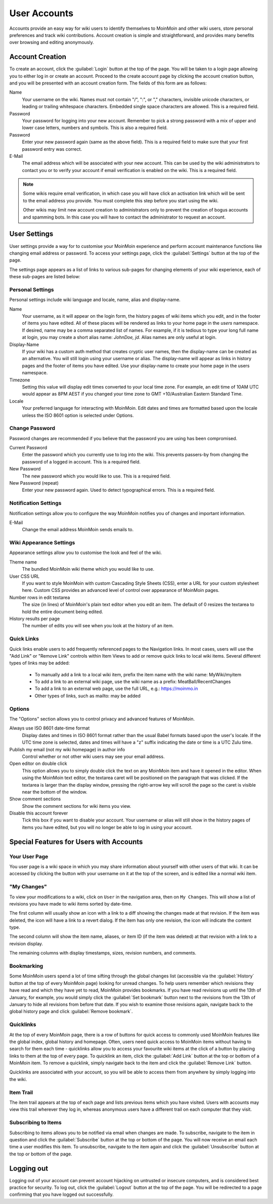 =============
User Accounts
=============

Accounts provide an easy way for wiki users to identify themselves to MoinMoin and other wiki users,
store personal preferences and track wiki contributions. Account creation is simple and
straightforward, and provides many benefits over browsing and editing anonymously.

Account Creation
================

To create an account, click the :guilabel:`Login` button at the top of the page. You will be taken to a login
page allowing you to either log in or create an account. Proceed to the create account page
by clicking the account creation button, and you will be presented with an account creation form.
The fields of this form are as follows:

Name
 Your username on the wiki.  Names must not contain "/",  ":", or "," characters, invisible unicode
 characters, or leading or trailing whitespace characters. Embedded single space characters
 are allowed.  This is a required field.

Password
 Your password for logging into your new account. Remember to pick a strong password with a mix
 of upper and lower case letters, numbers and symbols. This is also a required field.

Password
 Enter your new password again (same as the above field). This is a required field to make sure
 that your first password entry was correct.

E-Mail
 The email address which will be associated with your new account. This can be used by the wiki
 administrators to contact you or to verify your account if email verification is enabled on
 the wiki. This is a required field.

.. note::
 Some wikis require email verification, in which case you will have click an activation link which
 will be sent to the email address you provide. You must complete this step before you start using
 the wiki.

 Other wikis may limit new account creation to administrators only to prevent the creation
 of bogus accounts and spamming bots. In this case you will have to contact the administrator
 to request an account.

User Settings
=============

User settings provide a way for to customise your MoinMoin experience and perform account
maintenance functions like changing email address or password. To access your settings page, click
the :guilabel:`Settings` button at the top of the page.

The settings page appears as a list of links to various sub-pages for changing elements of your
wiki experience, each of these sub-pages are listed below:

Personal Settings
-----------------

Personal settings include wiki language and locale, name, alias and display-name.

Name
 Your username, as it will appear on the login form, the history pages of wiki items
 which you edit, and in the footer of items you have edited. All of these places will be
 rendered as links to your home page in the `users` namespace.
 If desired, name may be a comma separated list of names. For example, if it is tedious
 to type your long full name at login, you may create a short alias name: `JohnDoe, jd`.
 Alias names are only useful at login.

Display-Name
 If your wiki has a custom auth method that creates cryptic user names, then
 the display-name can be created as an alternative. You will still login using your username
 or alias. The display-name will appear as links in history pages and the footer of items you have edited.
 Use your display-name to create your home page in the users namespace.

Timezone
 Setting this value will display edit times converted to your local time zone. For
 example, an edit time of 10AM UTC would appear as 8PM AEST if you changed your time zone to
 GMT +10/Australian Eastern Standard Time.

Locale
 Your preferred language for interacting with MoinMoin. Edit dates and times are formatted based
 upon the locale unless the ISO 8601 option is selected under Options.

Change Password
---------------

Password changes are recommended if you believe that the password you are using has been compromised.

Current Password
 Enter the password which you currently use to log into the wiki. This prevents passers-by from
 changing the password of a logged in account. This is a required field.

New Password
 The new password which you would like to use. This is a required field.

New Password (repeat)
 Enter your new password again. Used to detect typographical errors. This is a required field.

Notification Settings
---------------------

Notification settings allow you to configure the way MoinMoin notifies you of changes and important
information.

E-Mail
 Change the email address MoinMoin sends emails to.

Wiki Appearance Settings
------------------------

Appearance settings allow you to customise the look and feel of the wiki.

Theme name
 The bundled MoinMoin wiki theme which you would like to use.

User CSS URL
 If you want to style MoinMoin with custom Cascading Style Sheets (CSS), enter a URL for your
 custom stylesheet here. Custom CSS provides an advanced level of control over appearance of
 MoinMoin pages.

Number rows in edit textarea
 The size (in lines) of MoinMoin's plain text editor when you edit an item. The default of 0
 resizes the textarea to hold the entire document being edited.

History results per page
 The number of edits you will see when you look at the history of an item.

Quick Links
-----------

Quick links enable users to add frequently referenced pages to the Navigation links. In most
cases, users will use the "Add Link" or "Remove Link" controls within Item Views to add or
remove quick links to local wiki items. Several different types of links may be added:

 - To manually add a link to a local wiki item, prefix the item name with the wiki name: MyWiki/myitem
 - To add a link to an external wiki page, use the wiki name as a prefix: MeatBall/RecentChanges
 - To add a link to an external web page, use the full URL, e.g.: https://moinmo.in
 - Other types of links, such as mailto: may be added


Options
-------

The "Options" section allows you to control privacy and advanced features of MoinMoin.

Always use ISO 8601 date-time format
 Display dates and times in ISO 8601 format rather than the usual Babel formats
 based upon the user's locale. If the UTC time zone is selected, dates and times
 will have a "z" suffix indicating the date or time is a UTC Zulu time.

Publish my email (not my wiki homepage) in author info
 Control whether or not other wiki users may see your email address.

Open editor on double click
 This option allows you to simply double click the text on any MoinMoin item and have it opened
 in the editor. When using the MoinMoin text editor, the textarea caret will be positioned on
 the paragraph that was clicked. If the textarea is larger than the display window, pressing the
 right-arrow key will scroll the page so the caret is visible near the bottom of the window.

Show comment sections
 Show the comment sections for wiki items you view.

Disable this account forever
 Tick this box if you want to disable your account. Your username or alias will still show in the
 history pages of items you have edited, but you will no longer be able to log in using your
 account.

Special Features for Users with Accounts
========================================

Your User Page
--------------

You user page is a wiki space in which you may share information about yourself with other users of
that wiki. It can be accessed by clicking the button with your username on it at the top of the
screen, and is edited like a normal wiki item.

"My Changes"
------------

To view your modifications to a wiki, click on ``User`` in the navigation area, then on ``My Changes``.
This will show a list of revisions you have made to wiki items sorted by date-time.

The first column will usually show an icon with a link to a diff showing the changes made at
that revision. If the item was deleted, the icon will have a link to a revert dialog. If the item
has only one revision, the icon will indicate the content type.

The second column will show the item name, aliases, or item ID (if the item was deleted)
at that revision with a link to a revision display.

The remaining columns with display timestamps, sizes, revision numbers, and comments.

Bookmarking
-----------

Some MoinMoin users spend a lot of time sifting through the global changes list (accessible via the
:guilabel:`History` button at the top of every MoinMoin page) looking for unread changes.
To help users remember which revisions they have read and which they have yet to read,
MoinMoin provides bookmarks. If you have read revisions up until the 13th of January, for example, you would
simply click the :guilabel:`Set bookmark` button next to the revisions from the 13th of January to hide
all revisions from before that date. If you wish to examine those revisions again, navigate back to the
global history page and click :guilabel:`Remove bookmark`.

Quicklinks
----------

At the top of every MoinMoin page, there is a row of buttons for quick access to commonly used MoinMoin
features like the global index, global history and homepage. Often, users need quick access to MoinMoin
items without having to search for them each time - quicklinks allow you to access your favourite wiki
items at the click of a button by placing links to them at the top of every page. To quicklink an item,
click the :guilabel:`Add Link` button at the top or bottom of a MoinMoin item. To remove a quicklink,
simply navigate back to the item and click the :guilabel:`Remove Link` button.

Quicklinks are associated with your account, so you will be able to access them from anywhere by simply
logging into the wiki.

Item Trail
----------

The item trail appears at the top of each page and lists previous items which you have visited. Users
with accounts may view this trail wherever they log in, whereas anonymous users have a different trail
on each computer that they visit.

Subscribing to Items
--------------------

Subscribing to items allows you to be notified via email when changes are made. To subscribe, navigate
to the item in question and click the :guilabel:`Subscribe` button at the top or bottom of the page. You
will now receive an email each time a user modifies this item. To unsubscribe, navigate to the item
again and click the :guilabel:`Unsubscribe` button at the top or bottom of the page.

Logging out
===========

Logging out of your account can prevent account hijacking on untrusted or insecure computers, and is
considered best practice for security. To log out, click the :guilabel:`Logout` button at the top
of the page. You will be redirected to a page confirming that you have logged out successfully.
